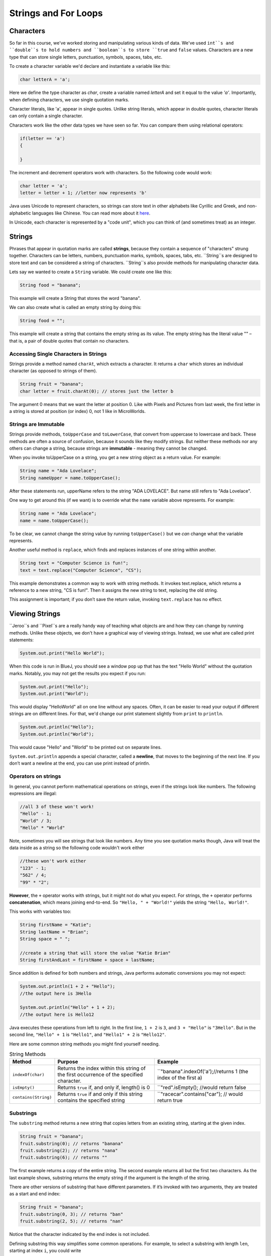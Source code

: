 .. This file is part of the OpenDSA eTextbook project. See
.. http://opendsa.org for more details.
.. Copyright (c) 2012-2020 by the OpenDSA Project Contributors, and
.. distributed under an MIT open source license.

.. avmetadata::
   :author: Stephen Edwards


Strings and For Loops
=====================

Characters
----------

So far in this course, we've worked  storing and manipulating various kinds of data. We've used ``int``s and ``double``s to hold numbers and ``boolean``s to store ``true`` and ``false`` values.  Characters are a new type that can store single letters, punctuation, symbols, spaces, tabs, etc.

To create a character variable we'd declare and instantiate a variable like this:

.. code-block:: java

    char letterA = 'a';

Here we define the type character as `char`, create a variable named `letterA` and set it equal to the value `'a'`.  Importantly, when defining characters, we use single quotation marks.

Character literals, like 'a', appear in single quotes. Unlike string literals, which appear in double quotes,
character literals can only contain a single character.

Characters work like the other data types we have seen so far. You can compare them using relational operators:

.. code-block:: java

    if(letter == 'a')
    {

    }

The increment and decrement operators work with characters. So the following code would work:

.. code-block:: java

    char letter = 'a';
    letter = letter + 1; //letter now represents 'b'

Java uses Unicode to represent characters, so strings can store text in other alphabets like Cyrillic and Greek, and non-alphabetic languages like Chinese. You can read more about it `here <http://unicode.org/>`_.

In Unicode, each character is represented by a "code unit", which you can think of (and sometimes treat) as an integer.




Strings
-------

Phrases that appear in quotation marks are called **strings**, because they contain a sequence of "characters" strung together. Characters can be letters, numbers, punctuation marks, symbols, spaces, tabs, etc. ``String``s are designed to store text and can be considered a string of characters.  ``String``s also  provide methods for manipulating character data.

Lets say we wanted to create a ``String`` variable.  We could create one like this:

.. code-block:: java

    String food = "banana";

This example will create a String that stores the word "banana".

We can also create what is called an empty string by doing this:

.. code-block:: java

    String food = "";


This example will create a string that contains the empty string as its value. The empty string has the literal value "" – that is, a pair of double quotes that contain no characters.


Accessing Single Characters in Strings
~~~~~~~~~~~~~~~~~~~~~~~~~~~~~~~~~~~~~~

Strings provide a method named ``charAt``, which extracts a character. It returns
a ``char`` which stores an individual character (as opposed to strings of them).

.. code-block:: java

    String fruit = "banana";
    char letter = fruit.charAt(0); // stores just the letter b

The argument 0 means that we want the letter at position 0.  Like with Pixels and Pictures from last week, the first letter in a string is stored at position (or index) 0, not 1 like in MicroWorlds.


Strings are Immutable
~~~~~~~~~~~~~~~~~~~~~

Strings provide methods, ``toUpperCase`` and ``toLowerCase``, that convert from uppercase to lowercase and back. These methods are often a source of confusion, because it sounds like they modify strings. But neither these methods nor any others can change a string, because strings are **immutable** - meaning they cannot be changed.

When you invoke toUpperCase on a string, you get a new string object as a
return value. For example:

.. code-block:: java

    String name = "Ada Lovelace";
    String nameUpper = name.toUpperCase();

After these statements run, upperName refers to the string "ADA LOVELACE".
But name still refers to "Ada Lovelace".

One way to get around this (if we want) is to override what the ``name`` variable above represents.  For example:

.. code-block:: java

    String name = "Ada Lovelace";
    name = name.toUpperCase();

To be clear, we cannot change the string value by running ``toUpperCase()`` but we *can* change what the variable represents.

Another useful method is ``replace``, which finds and replaces instances of one
string within another.

.. code-block:: java

    String text = "Computer Science is fun!";
    text = text.replace("Computer Science", "CS");

This example demonstrates a common way to work with string methods. It invokes text.replace, which returns a reference to a new string, "CS is fun!".  Then it assigns the new string to text, replacing the old string.

This assignment is important; if you don’t save the return value, invoking
``text.replace`` has no effect.


Viewing Strings
---------------

``Jeroo``s and ``Pixel``s are a really handy way of teaching what objects are and how they can change by running methods.  Unlike these objects, we don't have a graphical way of viewing strings.  Instead, we use what are called print statements:

.. code-block:: java

    System.out.print("Hello World");

When this code is run in BlueJ, you should see a window pop up that has the text "Hello World" without the quotation marks.  Notably, you may not get the results you expect if you run:

.. code-block:: java

    System.out.print("Hello");
    System.out.print("World");

This would display "HelloWorld" all on one line without any spaces. Often, it can be easier to read your output if different strings are on different lines.  For that, we'd change our print statement slightly from ``print`` to ``println``.

.. code-block:: java

    System.out.println("Hello");
    System.out.println("World");

This would cause "Hello" and "World" to be printed out on separate lines.

``System.out.println`` appends a special character, called a **newline**, that
moves to the beginning of the next line. If you don’t want a newline at the
end, you can use print instead of println.

Operators on strings
~~~~~~~~~~~~~~~~~~~~

In general, you cannot perform mathematical operations on strings, even if the strings look like numbers. The following expressions are illegal:

.. code-block:: java

    //all 3 of these won't work!
    "Hello" - 1;
    "World" / 3;
    "Hello" * "World"

Note, sometimes you will see strings that look like numbers.  Any time you see quotation marks though, Java will treat the data inside as a string so the following code wouldn't work either

.. code-block:: java

    //these won't work either
    "123" - 1;
    "562" / 4;
    "99" * "2";

**However**, the ``+`` operator works with strings, but it might not do what you expect. For strings, the ``+`` operator performs **concatenation**, which means joining end-to-end. So ``"Hello, " + "World!"`` yields the string ``"Hello, World!"``.

This works with variables too:

.. code-block:: java

    String firstName = "Katie";
    String lastName = "Brian";
    String space = " ";

    //create a string that will store the value "Katie Brian"
    String firstAndLast = firstName + space + lastName;

Since addition is defined for both numbers and strings, Java performs automatic conversions you may not expect:

.. code-block:: java

    System.out.println(1 + 2 + "Hello");
    //the output here is 3Hello

    System.out.println("Hello" + 1 + 2);
    //the output here is Hello12

Java executes these operations from left to right. In the first line, ``1 + 2`` is ``3``, and ``3 + "Hello"`` is ``"3Hello"``. But in the second line, ``"Hello" + 1`` is ``"Hello1"``, and ``"Hello1" + 2`` is ``"Hello12"``.



Here are some common string methods you might find yourself needing.


.. list-table:: String Methods
   :header-rows: 1

   * - Method
     - Purpose
     - Example
   * - ``indexOf(char)``
     - Returns the index within this string of the first occurrence of the specified character.
     - ``"banana".indexOf('a');//returns 1 (the index of the first a)
   * - ``isEmpty()``
     - Returns ``true`` if, and only if, length() is 0
     - ``"red".isEmpty(); //would return false
   * - ``contains(String)``
     - Returns ``true`` if and only if this string contains the specified string
     - ``"racecar".contains("car"); // would return true

Substrings
~~~~~~~~~~

The ``substring`` method returns a new string that copies letters from an existing string, starting at the given index.

.. code-block:: java

    String fruit = "banana";
    fruit.substring(0); // returns "banana"
    fruit.substring(2); // returns "nana"
    fruit.substring(6); // returns ""

The first example returns a copy of the entire string. The second example returns all but the first two characters. As the last example shows, substring returns the empty string if the argument is the length of the string.

There are other versions of substring that have different parameters. If it’s invoked with two arguments, they are treated as a start and end index:

.. code-block:: java

    String fruit = "banana";
    fruit.substring(0, 3); // returns "ban"
    fruit.substring(2, 5); // returns "nan"

Notice that the character indicated by the end index is not included.

Defining substring this way simplifies some common operations. For example,
to select a substring with length ``len``, starting at index ``i``, you could write

.. code-block:: java

    fruit.substring(i, i + len).



Counter Controlled Loops
------------------------

So far, we have worked with `while` loops and `for-each` loops.

While loops are excellent for when you know when you need to stop but you don't know how many iterations it will take to get to that ending state:

.. code-block:: java

    Jeroo jer = new Jeroo();
    while(!jer.seesWater(AHEAD))
    {
      jer.hop();
    }

An island can be any size, and still the jeroo will hop until it hits water.

For-Each Loops are excellent when you know you want to work with every item within a group, like when you want to change the value of each pixel in a picture:

.. code-block:: java

    Picture image = new Picture("image.png");
    for(Pixel pi: image.getPixels())
    {
      pi.setRed(0);
    }

But what if we wanted to perform a series of actions a certain number of times?  While these two kinds of loops *could* accomplish that, a different kind of for loop is better for this situation.

.. code-block:: java

    for (int i = 1; i <= 10; i = i + 1)
    {
        System.out.println("Looping!");
    }

The code above would simply print out the string "Looping!" 10 times.

``for`` loops have three components in parentheses, separated by semicolons: the **initializer**, the **condition**, and the **update**.

1. The **initializer** runs once at the very beginning of the loop.
2. The **condition**   is checked each time through the loop. If it is ``false``, the loop ends. Otherwise, the body of the loop is executed (again).
3. At the end of each iteration, the **update** runs, and we go back to step 2.

The ``for`` loop is often easier to read because it puts all the loop-related statements at the top of the loop.

There is one difference between for loops and while loops: if you declare a variable in the initializer, it only exists inside the for loop. For example, the following code would produce an error:

.. code-block:: java

    for (int i = 1; i <= 10; i = i + 1)
    {
        System.out.println("Looping!");
    }
    System.out.println(i);//would cause an error

The last line tries to display i (for no reason other than demonstration) but it won’t work. If you need to use a loop variable outside the loop, you have to declare it outside the loop, like this:

.. code-block:: java
    int i;
    for (i = 1; i <= 10; i = i + 1)
    {
        System.out.println("Looping!");
    }
    System.out.println(i);//would NOT cause an error

Assignments like ``i = i + 1`` don’t often appear in for loops, because Java provides a more concise way to add and subtract by one. Specifically, ``++`` is the **increment** operator; it has the same effect as ``i = i + 1``. And ``--`` is the decrement operator; it has the same effect as ``i = i - 1``. If you want to increment or decrement a variable by an amount other than 1, you can use ``+=`` and ``-=``. For example, ``i += 2`` increments ``i`` by 2.

This is important as you'll sometimes see a for loop that looks like this:

.. code-block:: java

    for (int i = 1; i <= 10; i++)
    {
      //body of loop
    }

Again, the variable ``i`` in this loop starts with a value of 1 and increases with each iteration until it is incremented to 11 and the condition (``i <= 10``) is no longer ``true``.

If instead, we wanted to reverse this and have a loop that started at 10 and decreased:

.. code-block:: java

    for (int i = 10; i >=1; i--)
    {
      System.out.println(i + "...");
    }
    System.out.println("Blast off!");

This loop would print out numbers counting down from 10 and then print out the phrase "Blast off!".

Traversing Strings
~~~~~~~~~~~~~~~~~~

The following loop traverses the characters in ``fruit`` and displays them, one on each line:

.. code-block:: java

    for (int i = 0; i < fruit.length(); i++)
    {
        char letter = fruit.charAt(i);
        System.out.println(letter);
    }

Strings provide a method called ``length`` that returns the number of characters in the string. Because it is a method, you have to invoke it with the empty argument list, ``()``.

The condition is ``i < fruit.length()``, which means that when ``i`` is equal to the length of the string, the condition is ``false`` and the loop terminates.

To find the last letter of a string, you might be tempted to try something like:

.. code-block:: java

    String fruit = "banana";
    int length = fruit.length();
    char last = fruit.charAt(length); // wrong!

This code compiles and runs, but invoking the charAt method throws a ``StringIndexOutOfBoundsException``. The problem is that there is no character at index 6 in "banana". Since we started counting at 0, the 6 letters are indexed from 0 to 5. To get the last character, you have to subtract 1 from length.

.. code-block:: java

    String fruit = "banana";
    int length = fruit.length();
    char last = fruit.charAt(length - 1); // correct!

This is an important thing to remember because when using for loops to traverse through a string this is a common mistake:

.. code-block:: java

    String fruit = "banana";
    for(int i = 0; i<=fruit.length(); i++) //wrong!
    {

    }

We need to write the condition in the for loop as either ``i<fruit.length()`` or ``i<=fruit.length()-1``

Many string traversals involve reading one string and creating another. For example, to reverse a string, we simply add one character at a time:

.. code-block:: java

    public String reverse(String s) {
        String r = "";
        for (int i = s.length() - 1; i >= 0; i--)
        {
            r = r + s.charAt(i);
        }
        return r;
    }

The initial value of ``r`` is ``""``, which is the **empty string**. The loop traverses the letters of ``s`` in reverse order. Each time through the loop, it creates a new string and assigns it to ``r``. When the loop exits, ``r`` contains the letters from ``s`` in reverse order. So the result of reverse(``"banana"``) is ``"ananab"``.


Object-Oriented Design: Aggregation, Composition, and Delegation
----------------------------------------------------------------


.. raw:: html

   <iframe width="560" height="315" src="https://www.youtube.com/embed/ry7hWZm5oEw?start=698" title="YouTube video player" frameborder="0" allow="accelerometer; autoplay; clipboard-write; encrypted-media; gyroscope; picture-in-picture" allowfullscreen></iframe>


Tips on Random Numbers
----------------------

Generating Random Numbers
~~~~~~~~~~~~~~~~~~~~~~~~~

Sometimes you might find it helps to make random choices in some of your programs where you want your choices to more independent and varied.  Java provides a built-in class called ``Random`` for generating random numbers, and our student class library includes a special version of this class that is helpful for beginners. To use this class, add the following import statement at the top of your file:

.. code-block:: java

   import student.util.Random;

The Random class provides a method called ``generator()`` to get an object that represents a random number generator. Here, we only need to deal with generating random integers, and the generator provides a method that is very useful for this purpose. You can use it like this:

.. code-block:: java

   Random generator = Random.generator();   // local variable to refer to the random number generator
   int value = generator.nextInt(4);        // generate a random number from 0 - 3

The generator provides a method called ``nextInt()`` that generates a random integer. It takes a single parameter, which is an upper limit. When you provide this upper limit, the ``nextInt()`` method will generate a number from 0 (inclusive) up to (but not including) the upper limit.

So, for example, if you want to generate a number from 0-99, you would call ``nextInt(100)``.

Suppose that you would like to perform some action 15% of the time. You could do this:

.. code-block:: java

   Random generator = Random.generator();   // local variable to refer to the random number generator
   int value = generator.nextInt(100);
   if (value < 15)
   {
       //code in here will happen 15% of the time
   }

Here, the call to ``nextInt()`` will produce a number from 0-99 (that is 100 possible values), and the if statement will execute its true branch if the generated number is in the range 0-14 (which is 15 possible values, or 15% of the time).

Testing Random Behaviors
~~~~~~~~~~~~~~~~~~~~~~~~

Random behaviors are great for chance-based events. But random behaviors also make software testing hard. When you add random behavior to your code and then want to test it, what will your test case do? Suppose you want your Actor to turn left in a specific situation half the time, and right the other half. If you write a test case where the Actor is in that situation, it might turn left ... or it might not. How can you write tests for that?

The answer is simple: the ``Random`` class helps you. Consider the following code sequence, which generates three random numbers less than 100:

.. code-block:: java

   // using the same local variable "generator" from before
   int x = generator.nextInt(100);
   int y = generator.nextInt(100);
   int z = generator.nextInt(100);

It would be difficult to write a test case that used this code, since you have no way of controlling what values end up in x, y, and z. For test cases, however, the Random class provides a special method called setNextInts() that lets you control what numbers are generated for testing purposes. You use it like this:


.. code-block:: java

   // In your test case, do this:
   Random.setNextInts(40, 50, 60);

   // In the code you are testing, this happens:
   int x = generator.nextInt(100);
   int y = generator.nextInt(100);
   int z = generator.nextInt(100);

   // You know x will get the value 40, while y is 50, and z is 60

So, when you are testing behaviors that are random, you can horse the actions to be predictable just by saying in your test cases what sequence of values you want the random number generator to produce. Outside of test cases, the generator will produce a truly (pseudo-)random sequence, but inside your test cases, the numbers will be completely determined by you.

Method Overriding
-----------------

The most general class in Java’s class hierarchy is the ``java.lang.Object`` class. It is the superclass of all classes that occur in Java programs. By default, it is the direct superclass of any class that does not explicitly specify a something else in its class definition.

One of the most useful methods in the Object class is the
toString() method:

.. code-block:: java

   public class Object
   {
     public String toString( );
   }

The ``toString()`` method returns a String representation of its object, but these may not always be useful.  For example, if we ran:

.. code-block:: java

   Jeroo jerr = new Jeroo();
   System.out.println(jerr.toString());

We'd see something like ``Jeroo@5f93274e`` outputted (though you may see a different set of numbers and letters if you run this).

What this experiment shows is that the default definition of ``toString()`` returns some kind of internal representation of its object. It looks as if it returns the name of the object’s class concatenated with its memory address. This may be useful for some applications. But for most objects we will want to override the default definition to make the ``toString()`` method return a string that is more appropriate for whatever object we are working with.

Overriding the toString method
~~~~~~~~~~~~~~~~~~~~~~~~~~~~~~

For this example, lets consider a class representing an ATM that tracks its location and the amount of money the machine has.

.. code-block:: java

   public class ATM{
       private String location;
       private double moneyInside;

       public ATM(String l, double m){
           this.location = l;
           this.moneyInside = m;
       }
   }

And let's make an object of this class.  This ATM will be at the bank and have $4000.00 (USD) inside of it.

.. code-block:: java

   ATM bankATM = new ATM("bank", 4000.00)
   System.out.println(bankATM.toString());
   //output: ATM@149f5b42

Runnung ``bankAtm.toString()``, we would see the default behavior for toString occur, which wouldn't be very helpful for telling us anything about this machine.

Instead, let's write a toString method that will be more helpful for telling us about where this ATM is.

Since a toString method already exists, we need to **override** the method and replace it with one of our own.  To override a method, you simply define a method with the same signature in the subclass.  If you call ``toString()`` with an instance of the subclass, its version of the method will be used. In this way, the subclass method overrides the superclass version.

First, let's add the method signature we saw above to the ATM class.

.. code-block:: java

   public class ATM{
       private String location;
       private double moneyInside;

       public ATM(String l, double m){
           this.location = l;
           this.moneyInside = m;
       }

       public String toString(){

       }
   }

Since we are overriding the toString method objects inherently have, this method signature needs to look exactly like what is defined above.  Next, we'll create a String variable that will tell us where this ATM is.


.. code-block:: java

   public class ATM{
       private String location;
       private double moneyInside;

       public ATM(String l, double m){
           this.location = l;
           this.moneyInside = m;
       }

       public String toString(){
           String data = "This ATM is at the: " + this.location;
       }
   }

Then, because the return type in the toString method is a string, we need to return that string.

.. code-block:: java

   public class ATM{
       private String location;
       private double moneyInside;

       public ATM(String l, double m){
           this.location = l;
           this.moneyInside = m;
       }

       public String toString(){
           String data = "This ATM is at the: " + this.location;
           return data;
       }
   }

Now let's consider our ``bankATM`` again...

.. code-block:: java

   ATM bankATM = new ATM("bank", 4000.00)
   System.out.println(bankATM.toString());
   //output: "This ATM is at the: bank"

Now that we've overridden the toString method, we can see some useful information.

While this new method may not play an important role in the ``ATM`` class, it does provide a very brief, understandable description of the state of the object. This is the reason that the ``toString()`` method was included in the Object class.
